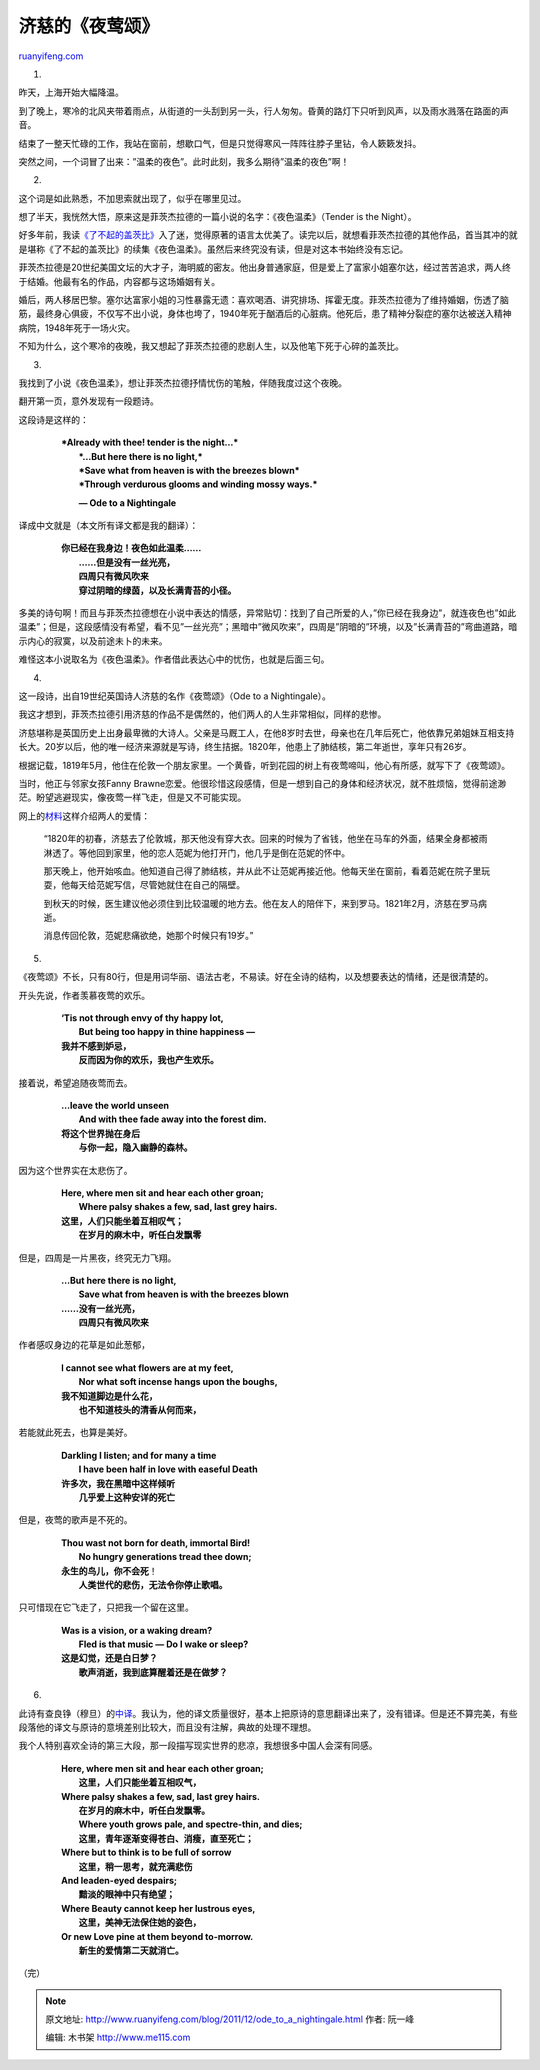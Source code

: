 .. _201112_ode_to_a_nightingale:

济慈的《夜莺颂》
===================================

`ruanyifeng.com <http://www.ruanyifeng.com/blog/2011/12/ode_to_a_nightingale.html>`__

1.

昨天，上海开始大幅降温。

到了晚上，寒冷的北风夹带着雨点，从街道的一头刮到另一头，行人匆匆。昏黄的路灯下只听到风声，以及雨水溅落在路面的声音。

结束了一整天忙碌的工作，我站在窗前，想歇口气，但是只觉得寒风一阵阵往脖子里钻，令人簌簌发抖。

突然之间，一个词冒了出来：”温柔的夜色”。此时此刻，我多么期待”温柔的夜色”啊！

2.

这个词是如此熟悉，不加思索就出现了，似乎在哪里见过。

想了半天，我恍然大悟，原来这是菲茨杰拉德的一篇小说的名字：《夜色温柔》（Tender
is the Night）。

好多年前，我读\ `《了不起的盖茨比》 <http://www.ruanyifeng.com/blog/2005/04/post_113.html>`__\ 入了迷，觉得原著的语言太优美了。读完以后，就想看菲茨杰拉德的其他作品，首当其冲的就是堪称《了不起的盖茨比》的续集《夜色温柔》。虽然后来终究没有读，但是对这本书始终没有忘记。

菲茨杰拉德是20世纪美国文坛的大才子，海明威的密友。他出身普通家庭，但是爱上了富家小姐塞尔达，经过苦苦追求，两人终于结婚。他最有名的作品，内容都与这场婚姻有关。

婚后，两人移居巴黎。塞尔达富家小姐的习性暴露无遗：喜欢喝酒、讲究排场、挥霍无度。菲茨杰拉德为了维持婚姻，伤透了脑筋，最终身心俱疲，不仅写不出小说，身体也垮了，1940年死于酗酒后的心脏病。他死后，患了精神分裂症的塞尔达被送入精神病院，1948年死于一场火灾。

不知为什么，这个寒冷的夜晚，我又想起了菲茨杰拉德的悲剧人生，以及他笔下死于心碎的盖茨比。

3.

我找到了小说《夜色温柔》，想让菲茨杰拉德抒情忧伤的笔触，伴随我度过这个夜晚。

翻开第一页，意外发现有一段题诗。

这段诗是这样的：

    | 　　***Already with thee! tender is the night…***
    |  　　***…But here there is no light,***
    |  　　***Save what from heaven is with the breezes blown***
    |  　　***Through verdurous glooms and winding mossy ways.***

    　　　　**— Ode to a Nightingale**

译成中文就是（本文所有译文都是我的翻译）：

    | 　　**你已经在我身边！夜色如此温柔……**
    |  　　**……但是没有一丝光亮，**
    |  　　**四周只有微风吹来**
    |  　　**穿过阴暗的绿茵，以及长满青苔的小径。**

多美的诗句啊！而且与菲茨杰拉德想在小说中表达的情感，异常贴切：找到了自己所爱的人，”你已经在我身边”，就连夜色也”如此温柔”；但是，这段感情没有希望，看不见”一丝光亮”；黑暗中”微风吹来”，四周是”阴暗的”环境，以及”长满青苔的”弯曲道路，暗示内心的寂寞，以及前途未卜的未来。

难怪这本小说取名为《夜色温柔》。作者借此表达心中的忧伤，也就是后面三句。

4.

这一段诗，出自19世纪英国诗人济慈的名作《夜莺颂》（Ode to a
Nightingale）。

我这才想到，菲茨杰拉德引用济慈的作品不是偶然的，他们两人的人生非常相似，同样的悲惨。

济慈堪称是英国历史上出身最卑微的大诗人。父亲是马厩工人，在他8岁时去世，母亲也在几年后死亡，他依靠兄弟姐妹互相支持长大。20岁以后，他的唯一经济来源就是写诗，终生拮据。1820年，他患上了肺结核，第二年逝世，享年只有26岁。

根据记载，1819年5月，他住在伦敦一个朋友家里。一个黄昏，听到花园的树上有夜莺啼叫，他心有所感，就写下了《夜莺颂》。

当时，他正与邻家女孩Fanny
Brawne恋爱。他很珍惜这段感情，但是一想到自己的身体和经济状况，就不胜烦恼，觉得前途渺茫。盼望逃避现实，像夜莺一样飞走，但是又不可能实现。

网上的\ `材料 <http://baike.baidu.com/view/39091.htm>`__\ 这样介绍两人的爱情：

    “1820年的初春，济慈去了伦敦城，那天他没有穿大衣。回来的时候为了省钱，他坐在马车的外面，结果全身都被雨淋透了。等他回到家里，他的恋人范妮为他打开门，他几乎是倒在范妮的怀中。

    那天晚上，他开始咳血。他知道自己得了肺结核，并从此不让范妮再接近他。他每天坐在窗前，看着范妮在院子里玩耍，他每天给范妮写信，尽管她就住在自己的隔壁。

    到秋天的时候，医生建议他必须住到比较温暖的地方去。他在友人的陪伴下，来到罗马。1821年2月，济慈在罗马病逝。

    消息传回伦敦，范妮悲痛欲绝，她那个时候只有19岁。”

5.

《夜莺颂》不长，只有80行，但是用词华丽、语法古老，不易读。好在全诗的结构，以及想要表达的情绪，还是很清楚的。

开头先说，作者羡慕夜莺的欢乐。

    | 　　**‘Tis not through envy of thy happy lot,**
    |  　　**But being too happy in thine happiness —**

    | 　　**我并不感到妒忌，**
    |  　　**反而因为你的欢乐，我也产生欢乐。**

接着说，希望追随夜莺而去。

    | 　　**…leave the world unseen**
    |  　　**And with thee fade away into the forest dim.**

    | 　　**将这个世界抛在身后**
    |  　　**与你一起，隐入幽静的森林。**

因为这个世界实在太悲伤了。

    | 　　**Here, where men sit and hear each other groan;**
    |  　　**Where palsy shakes a few, sad, last grey hairs.**

    | 　　**这里，人们只能坐着互相叹气；**
    |  　　**在岁月的麻木中，听任白发飘零**

但是，四周是一片黑夜，终究无力飞翔。

    | 　　**…But here there is no light,**
    |  　　**Save what from heaven is with the breezes blown**

    | 　　**……没有一丝光亮，**
    |  　　**四周只有微风吹来**

作者感叹身边的花草是如此葱郁，

    | 　　**I cannot see what flowers are at my feet,**
    |  　　**Nor what soft incense hangs upon the boughs,**

    | 　　**我不知道脚边是什么花，**
    |  　　**也不知道枝头的清香从何而来，**

若能就此死去，也算是美好。

    | 　　**Darkling I listen; and for many a time**
    |  　　**I have been half in love with easeful Death**

    | 　　**许多次，我在黑暗中这样倾听**
    |  　　**几乎爱上这种安详的死亡**

但是，夜莺的歌声是不死的。

    | 　　**Thou wast not born for death, immortal Bird!**
    |  　　**No hungry generations tread thee down;**

    | 　　**永生的鸟儿，你不会死**\ ！
    |  　　**人类世代的悲伤，无法令你停止歌唱。**

只可惜现在它飞走了，只把我一个留在这里。

    | 　　**Was is a vision, or a waking dream?**
    |  　　**Fled is that music — Do I wake or sleep?**

    | 　　**这是幻觉，还是白日梦？**
    |  　　**歌声消逝，我到底算醒着还是在做梦？**

6.

此诗有查良铮（穆旦）的\ `中译 <http://www.google.com.hk/search?gcx=w&sourceid=chrome&ie=UTF-8&q=Ode+to+a+Nightingale+%E6%9F%A5%E8%89%AF%E9%93%AE>`__\ 。我认为，他的译文质量很好，基本上把原诗的意思翻译出来了，没有错译。但是还不算完美，有些段落他的译文与原诗的意境差别比较大，而且没有注解，典故的处理不理想。

我个人特别喜欢全诗的第三大段，那一段描写现实世界的悲凉，我想很多中国人会深有同感。

    | 　　**Here, where men sit and hear each other groan;**
    |  　　**这里，人们只能坐着互相叹气，**

    | 　　**Where palsy shakes a few, sad, last grey hairs.**
    |  　　**在岁月的麻木中，听任白发飘零。**
    |  　　**Where youth grows pale, and spectre-thin, and dies;**
    |  　　**这里，青年逐渐变得苍白、消瘦，直至死亡；**

    | 　　**Where but to think is to be full of sorrow**
    |  　　**这里，稍一思考，就充满悲伤**

    | 　　**And leaden-eyed despairs;**
    |  　　**黯淡的眼神中只有绝望；**

    | 　　**Where Beauty cannot keep her lustrous eyes,**
    |  　　**这里，美神无法保住她的姿色，**

    | 　　**Or new Love pine at them beyond to-morrow.**
    |  　　**新生的爱情第二天就消亡。**

| （完）

.. note::
    原文地址: http://www.ruanyifeng.com/blog/2011/12/ode_to_a_nightingale.html 
    作者: 阮一峰 

    编辑: 木书架 http://www.me115.com